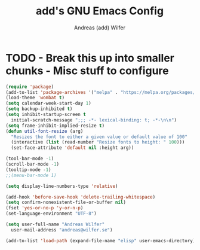 #+TITLE: add's GNU Emacs Config
#+AUTHOR: Andreas (add) Wilfer
#+DESCRIPTION: Andreas personal emacs config.
#+STARTUP: showeverything
#+OPTIONS: toc:2

* TODO - Break this up into smaller chunks - Misc stuff to configure
#+BEGIN_SRC emacs-lisp
  (require 'package)
  (add-to-list 'package-archives '("melpa" . "https://melpa.org/packages/"))
  (load-theme 'wombat t)
  (setq calendar-week-start-day 1)
  (setq backup-inhibited t)
  (setq inhibit-startup-screen t
	initial-scratch-message ";;; -*- lexical-binding: t; -*-\n\n")
  (setq frame-inhibit-implied-resize t)
  (defun util-font-resize (arg)
    "Resizes the font to either a given value or default value of 100"
    (interactive (list (read-number "Resize fonts to height: " 100)))
    (set-face-attribute 'default nil :height arg))

  (tool-bar-mode -1)
  (scroll-bar-mode -1)
  (tooltip-mode -1)
  ;;(menu-bar-mode 1)

  (setq display-line-numbers-type 'relative)

  (add-hook 'before-save-hook 'delete-trailing-whitespace)
  (setq confirm-nonexistent-file-or-buffer nil)
  (fset 'yes-or-no-p 'y-or-n-p)
  (set-language-environment "UTF-8")

  (setq user-full-name "Andreas Wilfer"
	user-mail-address "andreas@wilfer.se")

  (add-to-list 'load-path (expand-file-name "elisp" user-emacs-directory))
#+END_SRC
